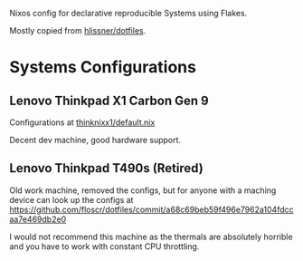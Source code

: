 Nixos config for declarative reproducible Systems using Flakes.

Mostly copied from [[https://github.com/hlissner/dotfiles][hlissner/dotfiles]].

* Systems Configurations

** Lenovo Thinkpad X1 Carbon Gen 9

Configurations at [[https://github.com/floscr/dotfiles/blob/main/hosts/thinknixx1/default.nix][thinknixx1/default.nix]]

Decent dev machine, good hardware support.

** Lenovo Thinkpad T490s (Retired)

Old work machine, removed the configs, but for anyone with a maching device can look up the configs at https://github.com/floscr/dotfiles/commit/a68c69beb59f496e7962a104fdccaa7e469db2e0

I would not recommend this machine as the thermals are absolutely horrible and you have to work with constant CPU throttling.
